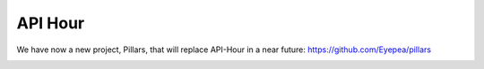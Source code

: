 API Hour
========

We have now a new project, Pillars, that will replace API-Hour in a near future: https://github.com/Eyepea/pillars

.. image:: https://raw.githubusercontent.com/Eyepea/API-Hour/master/docs/API-Hour_small.png
